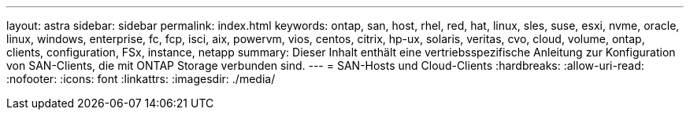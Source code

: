 ---
layout: astra 
sidebar: sidebar 
permalink: index.html 
keywords: ontap, san, host, rhel, red, hat, linux, sles, suse, esxi, nvme, oracle, linux, windows, enterprise, fc, fcp, isci, aix, powervm, vios, centos, citrix, hp-ux, solaris, veritas, cvo, cloud, volume, ontap, clients, configuration, FSx, instance, netapp 
summary: Dieser Inhalt enthält eine vertriebsspezifische Anleitung zur Konfiguration von SAN-Clients, die mit ONTAP Storage verbunden sind. 
---
= SAN-Hosts und Cloud-Clients
:hardbreaks:
:allow-uri-read: 
:nofooter: 
:icons: font
:linkattrs: 
:imagesdir: ./media/


